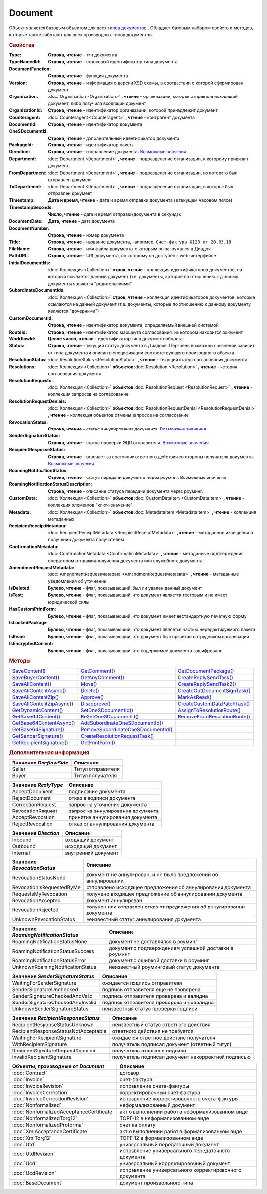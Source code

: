 Document
========

Объект является базовым объектом для всех |Document-Inheritable|_ .
Обладает базовым набором свойств и методов, которые также работают для всех производных типов документов.


.. rubric:: Свойства

:Type:
  **Строка, чтение** - тип документа

:TypeNamedId:
  **Строка, чтение** - строковый идентификатор типа документа

:DocumentFunction:
  **Строка, чтение** - функция документа

:Version:
  **Строка, чтение** - информация о версии XSD схемы, в соотвествии с которой сформирован документ

:Organization:
  :doc:`Organization <Organization>` **, чтение** - организация, которая отправила исходящий документ, либо получила входящий документ

:OrganizationId:
  **Строка, чтение** - идентификатор организации, которой принадлежит документ

:Counteragent:
  :doc:`Counteragent <Counteragent>` **, чтение** - контрагент документа

:DocumentId:
  **Строка, чтение** - идентификатор документа

:OneSDocumentId:
  **Строка, чтение** - дополнительный идентификатор документа

:PackageId:
  **Строка, чтение** - идентификатор пакета

:Direction:
  **Строка, чтение** - направление документа. |Document-Direction|_

:Department:
  :doc:`Department <Department>` **, чтение** - подразделение организации, к которому привязан документ

:FromDepartment:
  :doc:`Department <Department>` **, чтение** - подразделение организации, из которого был отправлен документ

:ToDepartment:
  :doc:`Department <Department>` **, чтение** - подразделение организации, в которое был отправлен документ

:Timestamp:
  **Дата и время, чтение** - дата и время отправки документа (в текущем часовом поясе)

:TimestampSeconds:
  **Число, чтение** - дата и время отправки документа в секундах

:DocumentDate:
  **Дата, чтение** - дата документа

:DocumentNumber:
  **Строка, чтение** - номер документа

:Title:
  **Строка, чтение** - название документа, например, ``Счет-фактура №123 от 20.02.18``

:FileName:
  **Строка, чтение** - имя файла документа, с которым он загружался в Диадок

:PathURL:
  **Строка, чтение** - URL документа, по которому он доступен в web-интерфейсе

:InitialDocumentIds:
  :doc:`Коллекция  <Collection>` **строк, чтение** - коллекция идентификаторов документов, на который ссылается данный документ (т.е. документы, которые по отношению к данному документы являются "родительскими"

:SubordinateDocumentIds:
  :doc:`Коллекция <Collection>` **строк, чтение** - коллекция идентификаторов документов, которые ссылаются на данный документ (т.е. документы, которые по отношению к данному документу являются "дочерними")

:CustomDocumentId:
  **Строка, чтение** - идентификатор документа, определяемый внешней системой

:RouteId:
  **Строка, чтение** - идентификатор маршрута согласования, на котором находится документ

:WorkflowId:
  **Целое число, чтение** - идентификатор типа документооборота

:Status:
  **Строка, чтение** - текущий статус документа в Диадоке. Перечень возможных значений зависит от типа документа и описан в спецификации соответствующего производного объекта

:ResolutionStatus:
  :doc:`ResolutionStatus <ResolutionStatus>` **, чтение** - текущий статус согласования документа

:Resolutions:
  :doc:`Коллекция <Collection>` **объектов** :doc:`Resolution <Resolution>` **, чтение** - история согласования документа

:ResolutionRequests:
  :doc:`Коллекция <Collection>` **объектов** :doc:`ResolutionRequest <ResolutionRequest>` **, чтение** - коллекция запросов на согласование

:ResolutionRequestDenials:
  :doc:`Коллекция <Collection>` **объектов** :doc:`ResolutionRequestDenial <ResolutionRequestDenial>` **, чтение** - коллекция объектов отмены запросов на согласование

:RevocationStatus:
  **Строка, чтение** - статус аннулирования документа. |Document-RevocationStatus|_

:SenderSignatureStatus:
  **Строка, чтение** - статус проверки ЭЦП отправителя. |Document-SenderSignatureStatus|_

:RecipientResponseStatus:
  **Строка, чтение** - отвечает за состояние ответного действия со стороны получателя документа. |Document-RecipientResponseStatus|_

:RoamingNotificationStatus:
  **Строка, чтение** - статус передачи документа через роуминг. |Document-RoamingNotificationStatus|

:RoamingNotificationStatusDescription:
  **Строка, чтение** - описание статуса передачи документа через роуминг.

:CustomData:
  :doc:`Коллекция <Collection>` **объектов** :doc:`CustomDataItem <CustomDataItem>` **, чтение** - коллекция элементов "ключ-значение"

:Metadata:
  :doc:`Коллекция <Collection>` **объектов** :doc:`MetadataItem <MetadataItem>` **, чтение** - коллекция метаданных

:RecipientReceiptMetadata:
  :doc:`RecipientReceiptMetadata <RecipientReceiptMetadata>` **, чтение** - метаданные извещения о получении документа получателем

:ConfirmationMetadata:
  :doc:`ConfirmationMetadata <ConfirmationMetadata>` **, чтение** - метаданные подтверждения оператором отправки/получения документа или служебного документа

:AmendmentRequestMetadata:
  :doc:`AmendmentRequestMetadata <AmendmentRequestMetadata>` **, чтение** - метаданные уведомления об уточнении

:IsDeleted:
  **Булево, чтение** - флаг, показывающий, был ли удален данный документ

:IsTest:
  **Булево, чтение** - флаг, показывающий, что документ является тестовым и не имеет юридической силы

:HasCustomPrintForm:
  **Булево, чтение** - флаг, показывающий, что документ имеет нестандартную печатную форму

:IsLockedPackage:
  **Булево, чтение** - флаг, показывающий, что документ является частью нередактируемого пакета

:IsRead:
  **Булево, чтение** - флаг, показывающий, что документ был прочитан сотрудником организации

:IsEncryptedContent:
  **Булево, чтение** - флаг, показывающий, что содержимое документа зашифровано


.. rubric:: Методы

+------------------------------------+---------------------------------------------+---------------------------------------+
| |Document-SaveContent|_            | |Document-GetComment|_                      | |Document-GetDocumentPackage|_        |
+------------------------------------+---------------------------------------------+---------------------------------------+
| |Document-SaveBuyerContent|_       | |Document-GetAnyComment|_                   | |Document-CreateReplySendTask|_       |
+------------------------------------+---------------------------------------------+---------------------------------------+
| |Document-SaveAllContent|_         | |Document-Move|_                            | |Document-CreateReplySendTask2|_      |
+------------------------------------+---------------------------------------------+---------------------------------------+
| |Document-SaveAllContentAsync|_    | |Document-Delete|_                          | |Document-CreateOutDocumentSignTask|_ |
+------------------------------------+---------------------------------------------+---------------------------------------+
| |Document-SaveAllContentZip|_      | |Document-Approve|_                         | |Document-MarkAsRead|_                |
+------------------------------------+---------------------------------------------+---------------------------------------+
| |Document-SaveAllContentZipAsync|_ | |Document-Disapprove|_                      | |Document-CreateCustomDataPatchTask|_ |
+------------------------------------+---------------------------------------------+---------------------------------------+
| |Document-GetDynamicContent|_      | |Document-SetOneSDocumentId|_               | |Document-AssignToResolutionRoute|_   |
+------------------------------------+---------------------------------------------+---------------------------------------+
| |Document-GetBase64Content|_       | |Document-ReSetOneSDocumentId|_             | |Document-RemoveFromResolutionRoute|_ |
+------------------------------------+---------------------------------------------+---------------------------------------+
| |Document-GetBase64ContentAsync|_  | |Document-AddSubordinateOneSDocumentId|_    |                                       |
+------------------------------------+---------------------------------------------+---------------------------------------+
| |Document-GetBase64Signature|_     | |Document-RemoveSubordinateOneSDocumentId|_ |                                       |
+------------------------------------+---------------------------------------------+---------------------------------------+
| |Document-GetSenderSignature|_     | |Document-CreateResolutionRequestTask|_     |                                       |
+------------------------------------+---------------------------------------------+---------------------------------------+
| |Document-GetRecipientSignature|_  | |Document-GetPrintForm|_                    |                                       |
+------------------------------------+---------------------------------------------+---------------------------------------+


.. |Document-SaveContent| replace:: SaveContent()
.. |Document-SaveBuyerContent| replace:: SaveBuyerContent()
.. |Document-SaveAllContent| replace:: SaveAllContent()
.. |Document-SaveAllContentAsync| replace:: SaveAllContentAsync()
.. |Document-SaveAllContentZip| replace:: SaveAllContentZip()
.. |Document-SaveAllContentZipAsync| replace:: SaveAllContentZipAsync()
.. |Document-GetDynamicContent| replace:: GetDynamicContent()
.. |Document-GetBase64Content| replace:: GetBase64Content()
.. |Document-GetBase64ContentAsync| replace:: GetBase64ContentAsync()
.. |Document-GetBase64Signature| replace:: GetBase64Signature()
.. |Document-GetSenderSignature| replace:: GetSenderSignature()
.. |Document-GetRecipientSignature| replace:: GetRecipientSignature()
.. |Document-GetComment| replace:: GetComment()
.. |Document-GetAnyComment| replace:: GetAnyComment()
.. |Document-Move| replace:: Move()
.. |Document-Delete| replace:: Delete()
.. |Document-Approve| replace:: Approve()
.. |Document-Disapprove| replace:: Disapprove()
.. |Document-SetOneSDocumentId| replace:: SetOneSDocumentId()
.. |Document-ReSetOneSDocumentId| replace:: ReSetOneSDocumentId()
.. |Document-AddSubordinateOneSDocumentId| replace:: AddSubordinateOneSDocumentId()
.. |Document-RemoveSubordinateOneSDocumentId| replace:: RemoveSubordinateOneSDocumentId()
.. |Document-CreateResolutionRequestTask| replace:: CreateResolutionRequestTask()
.. |Document-GetPrintForm| replace:: GetPrintForm()
.. |Document-GetDocumentPackage| replace:: GetDocumentPackage()
.. |Document-CreateReplySendTask| replace:: CreateReplySendTask()
.. |Document-CreateReplySendTask2| replace:: CreateReplySendTask2()
.. |Document-CreateOutDocumentSignTask| replace:: CreateOutDocumentSignTask()
.. |Document-MarkAsRead| replace:: MarkAsRead()
.. |Document-CreateCustomDataPatchTask| replace:: CreateCustomDataPatchTask()
.. |Document-AssignToResolutionRoute| replace:: AssignToResolutionRoute()
.. |Document-RemoveFromResolutionRoute| replace:: RemoveFromResolutionRoute()

.. _Document-SaveContent:
.. method:: Document.SaveContent(FilePath)

  :FilePath: ``Строка`` Путь до файла, в который будет записан контент

  Сохраняет титул отправителя на диск



.. _Document-SaveBuyerContent:
.. method:: Document.SaveBuyerContent(FilePath)

  :FilePath: ``Строка`` Путь до файла, в который будет записан контент

  Сохраняет титул получателя документа в указанный файл. Если  титул отсутсвует, то ничего не произойдёт



.. _Document-SaveAllContent:
.. method:: Document.SaveAllContent(DirectoryPath)

  :DirectoryPath: ``Строка`` Путь до директории, в которой будут сохранены файлы

  Сохраняет все файлы, относящиеся к документу (в т.ч. электронные подписи), в указанную директорию



.. _Document-SaveAllContentAsync:
.. method:: Document.SaveAllContentAsync(DirectoryPath)

  :DirectoryPath: ``Строка`` Путь до директории, в которой будут сохранены файлы

  Асинхронно сохраняет все файлы, относящиеся к документу (в т.ч. электронные подписи), в указанную директорию



.. _Document-SaveAllContentZip:
.. method:: Document.SaveAllContentZip(DirectoryPath)

  :DirectoryPath: ``Строка`` Путь до директории, в которой будет сохранён архив

  Формирует архив, содержащий все файлы, относящиеся к документу (в т.ч. электронные подписи), и сохраняет его в указанную директорию



.. _Document-SaveAllContentZipAsync:
.. method:: Document.SaveAllContentZipAsync(DirectoryPath)

  :DirectoryPath: ``Строка`` Путь до директории, в которой будет сохранён архив

  Асинхронно формирует архив, содержащий все файлы, относящиеся к документу (в т.ч. электронные подписи), и сохраняет его в указанную директорию



.. _Document-GetDynamicContent:
.. method:: Document.GetDynamicContent(DocflowSide)

  :DocflowSide: ``Строка`` Сторона документооборота, чей титул будет представлен. |Document-DocflowSide|_

  Возвращает :doc:`представление контента титула документа <DynamicContent>` со стороны *WorkflowSide*



.. _Document-GetBase64Content:
.. method:: Document.GetBase64Content(DocflowSide)

  :DocflowSide: ``Строка`` Сторона документооборота, чей титул будет представлен. |Document-DocflowSide|_

  Возвращает контент титула документа со стороны *DocflowSide* в виде Base64 строки



.. _Document-GetBase64ContentAsync:
.. method:: Document.GetBase64ContentAsync(DocflowSide)

  :DocflowSide: ``Строка`` Сторона документооборота, чей титул будет представлен. |Document-DocflowSide|_

  Возвращает контент титула документа со стороны *DocflowSide* в виде Base64 строки



.. _Document-GetBase64Signature:
.. method:: Document.GetBase64Signature(DocflowSide)

  :DocflowSide: ``Строка`` Сторона документооборота, подпись титула которой будет представлена. |Document-DocflowSide|_

  Возвращает подпись титула документа со стороны *DocflowSide* в виде Base64 строки


.. _Document-GetSenderSignature:
.. method:: Document.GetSenderSignature()

  Возвращает :doc:`представление подписи <Signature>` титула отправителя



.. _Document-GetRecipientSignature:
.. method:: Document.GetRecipientSignature()

  Возвращает :doc:`представление подписи <Signature>` титула получателя



.. _Document-GetComment:
.. method:: Document.GetComment()

  Возвращает строку с комментарием к документу, заданным при отправке

  .. deprecated:: 5.20.3
    Используйте :func:`GetAnyComment` с типом ``AttachmentComment``



.. _Document-GetAnyComment:
.. method:: Document.GetAnyComment(CommentType)

  :CommentType: ``строка`` Тип комментария

  Возвращает строку с комментарием определённого типа, связанным с документом

  ========================== ==================================
  Значение *CommentType*     Описание
  ========================== ==================================
  AttachmentComment          комментарий к документу
  RecipientAttachmentComment комментарий к титулу покупателя
  SignatureRejectionComment  комментарий к отказу в подписи
  AmendmentComment           комментарий к запросу на уточнение
  ========================== ==================================

  .. versionadded:: 5.20.3



.. _Document-Move:
.. method:: Document.Move(DepartmentId)

  :DepartmentId: ``Строка`` Идентификатор подразделения

  Перемещает документ в указанное подразделение. Идентификатор головного подразделения всегда ``00000000-0000-0000-0000-000000000000``



.. _Document-Delete:
.. method:: Document.Delete()

  Помечает документ как удаленный



.. _Document-Approve:
.. method:: Document.Approve([Comment])

  :Comment: ``Строка`` Комментарий, который будет указан при согласовании

  Согласует документ



.. _Document-Disapprove:
.. method:: Document.Disapprove([Comment])

  :Comment: ``Строка`` Комментарий, который будет указан при отказе согласования

  Отказывает в согласовании документа



.. _Document-SetOneSDocumentId:
.. method:: Document.SetOneSDocumentId(ID)

  :ID: ``Строка`` Любая строка, идентифицирующая документ в учётной системе

  Присваивает документу дополнительный идентификатор из учётной системы




.. _Document-ReSetOneSDocumentId:
.. method:: Document.ReSetOneSDocumentId()

  Сбрасывает дополнительный идентификатор учётной системы у документа в Диадоке



.. _Document-AddSubordinateOneSDocumentId:
.. method:: Document.AddSubordinateOneSDocumentId(ID)

  :ID: ``Строка`` Любая строка, идентифицирующая документ в учётной системе

  Добавляет документу дополнительный идентификатор из учётной системы как подчинённый. Обычно используется чтобы обозначить связь документов друг с другом




.. _Document-RemoveSubordinateOneSDocumentId:
.. method:: Document.RemoveSubordinateOneSDocumentId(ID)

  :ID: ``Строка`` Любая строка, идентифицирующая документ в учётной системе

  Удаляет дополнительный подчинённый идентификатор



.. _Document-CreateResolutionRequestTask:
.. method:: Document.CreateResolutionRequestTask()

  Создает :doc:`задание для отправки запроса согласования <ResolutionRequestTask>`



.. _Document-GetPrintForm:
.. method:: Document.GetPrintForm(FilePath[, Timeout])

  :FilePath: ``Строка`` Путь до файла, в который будет сохранена печатная форма
  :Timeout:  ``Беззнаковое целое число`` Таймаут за который необходимо получить печатную форму

  Получает печатную форму документа в формате ``.pdf`` и сохраняет её в указанный файл. Если расширение файла отличается от ``.pdf``, то такой файл будет создан/
  Совершается 5 попыток сгенерировать печатную форму. Если за 5 попыток она не получена или, если превышен таймаут, то будет сгенерировано исключение



.. _Document-GetDocumentPackage:
.. method:: Document.GetDocumentPackage()

  Возвращает :doc:`пакет документов <DocumentPackage>`, в котором находится документ

  .. note:: понятие пакета в терминах компоненты и в терминах `HTTP-API <http://api-docs.diadoc.ru/ru/latest/index.html>`_ или Веб-интерфейса разные.
    В данном случае в пакете будут содержаться только те документы, у которых LetterId/MessageId (первая половина DocumentId) совпадает со значением в исходном документе.
    Не стоит ожидать, что если документы связаны в пакет в веб интерфейсе, то все они вернутся в этом методе.



.. _Document-CreateReplySendTask:
.. method:: Document.CreateReplySendTask(ReplyType="AcceptDocument")

  :ReplyType: ``Строка`` Тип ответа. |Document-ReplyType|_

  Создает :doc:`задание на выполнение ответного действия с документом <ReplySendTask>`

  .. deprecated:: 5.27.0
    Используйте :func:`Document.CreateReplySendTask2`



.. _Document-CreateReplySendTask2:
.. method:: Document.CreateReplySendTask2(ReplyType="AcceptDocument")

  :ReplyType: ``строка`` Тип ответа. |Document-ReplyType|_

  Создает :doc:`задание на выполнение ответного действия с документом <ReplySendTask2>`

    .. versionadded:: 5.27.0



.. _Document-CreateOutDocumentSignTask:
.. method:: Document.CreateOutDocumentSignTask()

  Создает :doc:`задание на подписание и отправку исходящего документа с отложенной отправкой <OutDocumentSignTask>`



.. _Document-MarkAsRead:
.. method:: Document.MarkAsRead()

  Помечает, что документ как прочитанный



.. _Document-CreateCustomDataPatchTask:
.. method:: Document.CreateCustomDataPatchTask()

  Создает :doc:`задание на редактирование коллекции CustomData <CustomDataPatchTask>`



.. _Document-AssignToResolutionRoute:
.. method:: Document.AssignToResolutionRoute(RouteId[, Comment])

  :RouteId: ``строка`` Идентификатор маршрута
  :Comment: ``строка`` Комментарий, который будет добавлен при постановке документа на маршрут

  Ставит документ на маршрут согласования. Получить доступные маршруты согласования можно методом :func:`Organization.GetResolutionRoutes`



.. _Document-RemoveFromResolutionRoute:
.. method:: Document.RemoveFromResolutionRoute(RouteId[, Comment])

  :RouteId: ``строка`` Идентификатор маршрута
  :Comment: ``строка`` Комментарий, который будет добавлен при снятии документа с маршрута

  Снимает документ с маршрута согласования



.. rubric:: Дополнительная информация


.. |Document-DocflowSide| replace:: Возможные значения
.. _Document-DocflowSide:

======================= =================
Значение *DocflowSide*  Описание
======================= =================
Seller                  Титул отправителя
Buyer                   Титул получателя
======================= =================


.. |Document-ReplyType| replace:: Возможные значения
.. _Document-ReplyType:

==================== =================================
Значение *ReplyType* Описание
==================== =================================
AcceptDocument       подписание документа
RejectDocument       отказ в подписи документа
CorrectionRequest    запроc на уточнение документа
RevocationRequest    запроc на аннулирование документа
AcceptRevocation     принятие аннулирования документа
RejectRevocation     отказ от аннулирования документа
==================== =================================


.. |Document-Direction| replace:: Возможные значения
.. _Document-Direction:

==================== ===================
Значение *Direction* Описание
==================== ===================
Inbound              входящий документ
Outbound             исходящий документ
Internal             внутренний документ
==================== ===================


.. |Document-RevocationStatus| replace:: Возможные значения
.. _Document-RevocationStatus:

=========================== =====================================================================
Значение *RevocationStatus* Описание
=========================== =====================================================================
RevocationStatusNone        документ не аннулирован, и не было предложений об аннулировании
RevocationIsRequestedByMe   отправлено исходящее предложение об аннулировании документа
RequestsMyRevocation        получено входящее предложение об аннулировании документа
RevocationAccepted          документ аннулирован
RevocationRejected          получен или отправлен отказ от предложения об аннулировании документа
UnknownRevocationStatus     неизвестный статус аннулирования документа
=========================== =====================================================================


.. |Document-RoamingNotificationStatus| replace:: Возможные значения
.. _Document-RoamingNotificationStatus:

==================================== =====================================================
Значение *RoamingNotificationStatus* Описание
==================================== =====================================================
RoamingNotificationStatusNone        документ не доставлялся в роуминг
RoamingNotificationStatusSuccess     документ с подтверждением успешной доставки в роуминг
RoamingNotificationStatusError       документ с ошибкой доставки в роуминг
UnknownRoamingNotificationStatus     неизвестный роуминговый статус документа
==================================== =====================================================


.. |Document-SenderSignatureStatus| replace:: Возможные значения
.. _Document-SenderSignatureStatus:

================================ =========================================
Значение *SenderSignatureStatus* Описание
================================ =========================================
WaitingForSenderSignature        ожидается подпись отправителя
SenderSignatureUnchecked         подпись отправителя еще не проверена
SenderSignatureCheckedAndValid   подпись отправителя проверена и валидна
SenderSignatureCheckedAndInvalid подпись отправителя проверена и невалидна
UnknownSenderSignatureStatus     неизвестный статус проверки подписи
================================ =========================================


.. |Document-RecipientResponseStatus| replace:: Возможные значения
.. _Document-RecipientResponseStatus:

==================================== ==================================================
Значение *RecipientResponseStatus*   Описание
==================================== ==================================================
RecipientResponseStatusUnknown       неизвестный статус ответного действия
RecipientResponseStatusNotAcceptable ответного действия не требуется
WaitingForRecipientSignature         ожидается ответное действие получателя
WithRecipientSignature               получатель подписал документ (ответный титул)
RecipientSignatureRequestRejected    получатель отказал в подписи
InvalidRecipientSignature            получатель подписал документ некорректной подписью
==================================== ==================================================



.. |Document-Inheritable| replace:: типов документов
.. _Document-Inheritable:

========================================= ======================================================
Объекты, производные от *Document*        Описание
========================================= ======================================================
:doc:`Contract`                           договор
:doc:`Invoice`                            счет-фактура
:doc:`InvoiceRevision`                    исправление счета-фактуры
:doc:`InvoiceCorrection`                  корректировочный счет-фактура
:doc:`InvoiceCorrectionRevision`          исправление корректировочного счета-фактуры
:doc:`Nonformalized`                      неформализованный документ
:doc:`NonformalizedAcceptanceCertificate` акт о выполнении работ в неформализованном виде
:doc:`NonformalizedTorg12`                ТОРГ-12 в неформализованном виде
:doc:`NonformalizedProforma`              счет на оплату
:doc:`XmlAcceptanceCertificate`           акт о выполнении работ в формализованном виде
:doc:`XmlTorg12`                          ТОРГ-12 в формализованном виде
:doc:`Utd`                                универсальный передаточный документ
:doc:`UtdRevision`                        исправление универсального передаточного документа
:doc:`Ucd`                                универсальный корректировочный документ
:doc:`UcdRevision`                        исправление универсального корректировочного документа
:doc:`BaseDocument`                       документ произвольного типа
========================================= ======================================================
